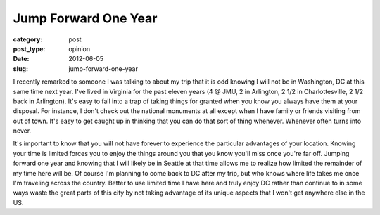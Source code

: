 Jump Forward One Year
=====================

:category: post
:post_type: opinion
:date: 2012-06-05
:slug: jump-forward-one-year

I recently remarked to someone I was talking to about my trip that it is
odd knowing I will not be in Washington, DC at this same time next year.
I've lived in Virginia for the past eleven years (4 @ JMU, 2 in Arlington,
2 1/2 in Charlottesville, 2 1/2 back in Arlington). It's easy to fall into
a trap of taking things for granted when you know you always have them at
your disposal. For instance, I don't check out the national monuments at
all except when I have family or friends visiting from out of town. It's
easy to get caught up in thinking that you can do that sort of thing 
whenever. Whenever often turns into never.

It's important to know that you will not have forever to experience the
particular advantages of your location. Knowing your time is limited
forces you to enjoy the things around you that you know you'll miss once you're far off. Jumping
forward one year and knowing that I will likely be in Seattle at that time
allows me to realize how limited the remainder of my time here will be. Of
course I'm planning to come back to DC after my trip, but who knows where
life takes me once I'm traveling across the country. Better to use
limited time I have here and truly enjoy DC rather than continue to
in some ways waste the great parts of this city by not taking advantage of
its unique aspects that I won't get anywhere else in the US.
